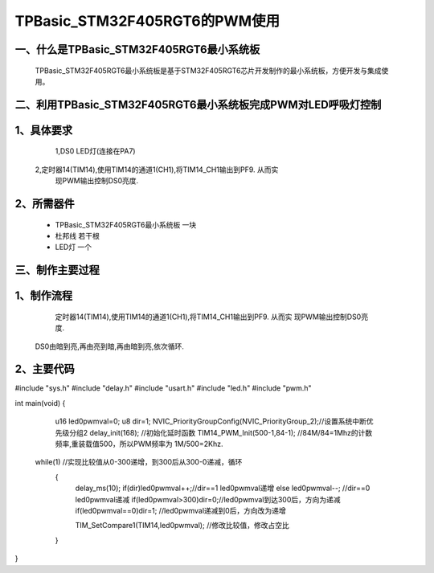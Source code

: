 TPBasic_STM32F405RGT6的PWM使用
==================================

一、什么是TPBasic_STM32F405RGT6最小系统板
--------------------------------

	TPBasic_STM32F405RGT6最小系统板是基于STM32F405RGT6芯片开发制作的最小系统板，方便开发与集成使用。
	

二、利用TPBasic_STM32F405RGT6最小系统板完成PWM对LED呼吸灯控制
------------------------------------------------------------

1、具体要求
----------------------

	1,DS0 LED灯(连接在PA7)
    2,定时器14(TIM14),使用TIM14的通道1(CH1),将TIM14_CH1输出到PF9.	从而实
	现PWM输出控制DS0亮度.
    
2、所需器件
------------------------

	- TPBasic_STM32F405RGT6最小系统板		一块

	- 杜邦线					若干根

	- LED灯                 一个


三、制作主要过程
-------------------------

1、制作流程
----------------------

	定时器14(TIM14),使用TIM14的通道1(CH1),将TIM14_CH1输出到PF9.	从而实
	现PWM输出控制DS0亮度.
    DS0由暗到亮,再由亮到暗,再由暗到亮,依次循环.

2、主要代码
----------------------

.. code-block:: c

#include "sys.h"
#include "delay.h"
#include "usart.h"
#include "led.h"
#include "pwm.h"

int main(void)
{ 
	u16 led0pwmval=0;    
	u8 dir=1;
	NVIC_PriorityGroupConfig(NVIC_PriorityGroup_2);//设置系统中断优先级分组2
	delay_init(168);  //初始化延时函数
 	TIM14_PWM_Init(500-1,84-1);	//84M/84=1Mhz的计数频率,重装载值500，所以PWM频率为 1M/500=2Khz.     
   while(1) //实现比较值从0-300递增，到300后从300-0递减，循环
	{
 		delay_ms(10);	 
		if(dir)led0pwmval++;//dir==1 led0pwmval递增
		else led0pwmval--;	//dir==0 led0pwmval递减 
 		if(led0pwmval>300)dir=0;//led0pwmval到达300后，方向为递减
		if(led0pwmval==0)dir=1;	//led0pwmval递减到0后，方向改为递增
 
		TIM_SetCompare1(TIM14,led0pwmval);	//修改比较值，修改占空比
	}
}
